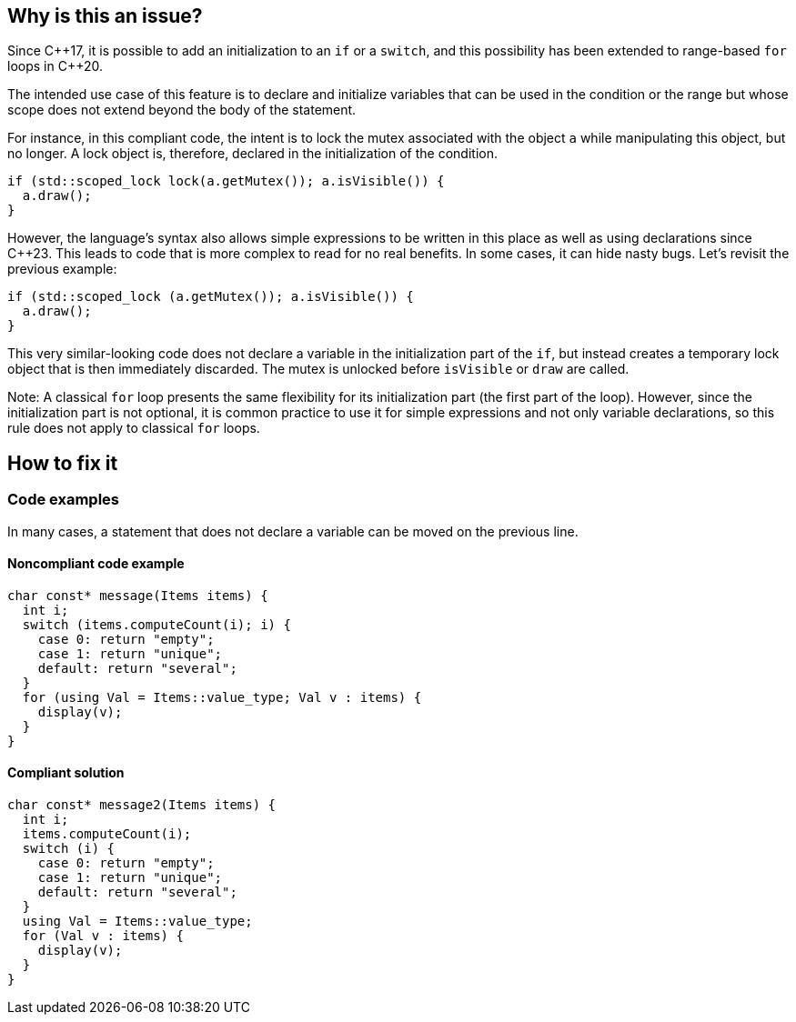 == Why is this an issue?

Since {cpp}17, it is possible to add an initialization to an `if` or a `switch`, and this possibility has been extended to range-based `for` loops in {cpp}20.

The intended use case of this feature is to declare and initialize variables that can be used in the condition or the range but whose scope does not extend beyond the body of the statement. 

For instance, in this compliant code, the intent is to lock the mutex associated with the object `a` while manipulating this object, but no longer. A lock object is, therefore, declared in the initialization of the condition.

[source,cpp,diff-id=1,diff-type=compliant]
----
if (std::scoped_lock lock(a.getMutex()); a.isVisible()) {
  a.draw();
}
----

However, the language's syntax also allows simple expressions to be written in this place as well as using declarations since {cpp}23. 
This leads to code that is more complex to read for no real benefits. In some cases, it can hide nasty bugs. Let's revisit the previous example:


[source,cpp,diff-id=1,diff-type=noncompliant]
----
if (std::scoped_lock (a.getMutex()); a.isVisible()) {
  a.draw();
}
----

This very similar-looking code does not declare a variable in the initialization part of the `if`, but instead creates a temporary lock object that is then immediately discarded. The mutex is unlocked before `isVisible` or `draw` are called.

Note: A classical `for` loop presents the same flexibility for its initialization part (the first part of the loop). However, since the initialization part is not optional, it is common practice to use it for simple expressions and not only variable declarations, so this rule does not apply to classical `for` loops.

== How to fix it

=== Code examples

In many cases, a statement that does not declare a variable can be moved on the previous line.

==== Noncompliant code example

// https://godbolt.org/z/bE6qrzEjT

[source,cpp,diff-id=2,diff-type=noncompliant]
----
char const* message(Items items) {
  int i;
  switch (items.computeCount(i); i) {
    case 0: return "empty";
    case 1: return "unique";
    default: return "several";
  }
  for (using Val = Items::value_type; Val v : items) {
    display(v);
  }
}
----

==== Compliant solution


[source,cpp,diff-id=2,diff-type=compliant]
----
char const* message2(Items items) {
  int i;
  items.computeCount(i);
  switch (i) {
    case 0: return "empty";
    case 1: return "unique";
    default: return "several";
  }
  using Val = Items::value_type;
  for (Val v : items) {
    display(v);
  }
}
----

//=== Pitfalls

//=== Going the extra mile


//== Resources
//=== Documentation
//=== Articles & blog posts
//=== Conference presentations
//=== Standards
//=== External coding guidelines
//=== Benchmarks
